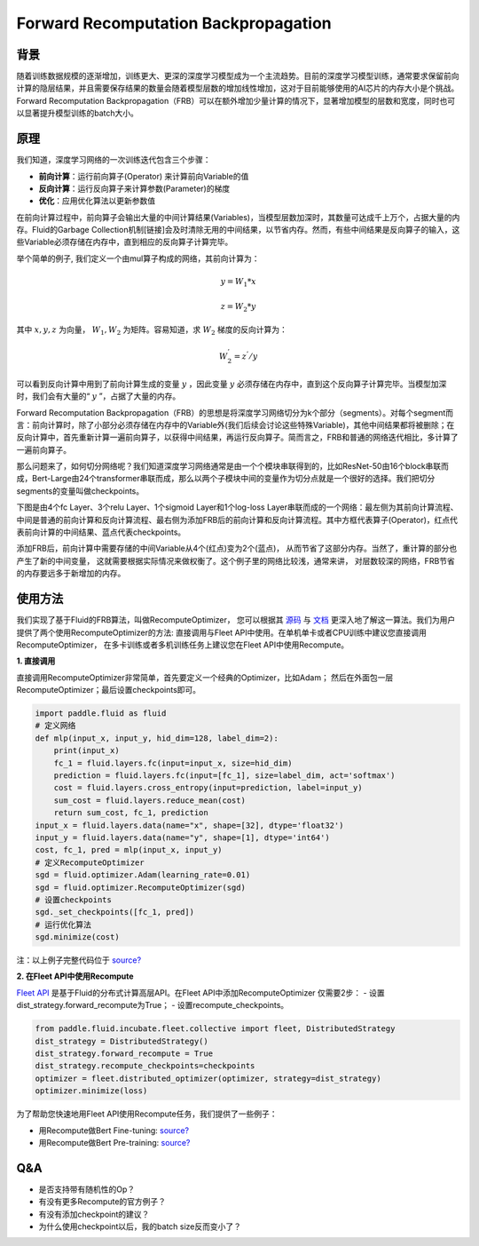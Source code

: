 
Forward Recomputation Backpropagation
=============

背景
---------
 
随着训练数据规模的逐渐增加，训练更大、更深的深度学习模型成为一个主流趋势。目前的深度学习模型训练，通常要求保留前向计算的隐层结果，并且需要保存结果的数量会随着模型层数的增加线性增加，这对于目前能够使用的AI芯片的内存大小是个挑战。Forward Recomputation Backpropagation（FRB）可以在额外增加少量计算的情况下，显著增加模型的层数和宽度，同时也可以显著提升模型训练的batch大小。

原理
---------

我们知道，深度学习网络的一次训练迭代包含三个步骤：

- **前向计算**：运行前向算子(Operator) 来计算前向Variable的值
- **反向计算**：运行反向算子来计算参数(Parameter)的梯度
- **优化**：应用优化算法以更新参数值

在前向计算过程中，前向算子会输出大量的中间计算结果(Variables)，当模型层数加深时，其数量可达成千上万个，占据大量的内存。Fluid的Garbage Collection机制[链接]会及时清除无用的中间结果，以节省内存。然而，有些中间结果是反向算子的输入，这些Variable必须存储在内存中，直到相应的反向算子计算完毕。

举个简单的例子, 我们定义一个由mul算子构成的网络，其前向计算为：

.. math::

    y = W_1 * x

    z = W_2 * y

其中 :math:`x, y, z` 为向量， :math:`W_1, W_2` 为矩阵。容易知道，求 :math:`W_2` 梯度的反向计算为：

.. math::
    W_{2}^{'} = z^{'} / y 

可以看到反向计算中用到了前向计算生成的变量 :math:`y` ，因此变量 :math:`y` 必须存储在内存中，直到这个反向算子计算完毕。当模型加深时，我们会有大量的“ :math:`y` ”，占据了大量的内存。

Forward Recomputation Backpropagation（FRB）的思想是将深度学习网络切分为k个部分（segments）。对每个segment而言：前向计算时，除了小部分必须存储在内存中的Variable外(我们后续会讨论这些特殊Variable)，其他中间结果都将被删除；在反向计算中，首先重新计算一遍前向算子，以获得中间结果，再运行反向算子。简而言之，FRB和普通的网络迭代相比，多计算了一遍前向算子。

那么问题来了，如何切分网络呢？我们知道深度学习网络通常是由一个个模块串联得到的，比如ResNet-50由16个block串联而成，Bert-Large由24个transformer串联而成，那么以两个子模块中间的变量作为切分点就是一个很好的选择。我们把切分segments的变量叫做checkpoints。

下图是由4个fc Layer、3个relu Layer、1个sigmoid Layer和1个log-loss Layer串联而成的一个网络：最左侧为其前向计算流程、中间是普通的前向计算和反向计算流程、最右侧为添加FRB后的前向计算和反向计算流程。其中方框代表算子(Operator)，红点代表前向计算的中间结果、蓝点代表checkpoints。

.. image:: image/recompute.png

添加FRB后，前向计算中需要存储的中间Variable从4个(红点)变为2个(蓝点)，
从而节省了这部分内存。当然了，重计算的部分也产生了新的中间变量，
这就需要根据实际情况来做权衡了。这个例子里的网络比较浅，通常来讲，
对层数较深的网络，FRB节省的内存要远多于新增加的内存。

使用方法
---------

我们实现了基于Fluid的FRB算法，叫做RecomputeOptimizer，
您可以根据其 `源码 <https://github.com/PaddlePaddle/Paddle/blob/develop/python/paddle/fluid/optimizer.py>`_
与
`文档 <https://www.paddlepaddle.org.cn/documentation/docs/zh/api_cn/optimizer_cn/RecomputeOptimizer_cn.html>`_
更深入地了解这一算法。我们为用户提供了两个使用RecomputeOptimizer的方法:
直接调用与Fleet API中使用。在单机单卡或者CPU训练中建议您直接调用RecomputeOptimizer，
在多卡训练或者多机训练任务上建议您在Fleet API中使用Recompute。

**1. 直接调用**
 
直接调用RecomputeOptimizer非常简单，首先要定义一个经典的Optimizer，比如Adam；
然后在外面包一层RecomputeOptimizer；最后设置checkpoints即可。
 
.. code-block:: python

            import paddle.fluid as fluid
            # 定义网络
            def mlp(input_x, input_y, hid_dim=128, label_dim=2):
                print(input_x)
                fc_1 = fluid.layers.fc(input=input_x, size=hid_dim)
                prediction = fluid.layers.fc(input=[fc_1], size=label_dim, act='softmax')
                cost = fluid.layers.cross_entropy(input=prediction, label=input_y)
                sum_cost = fluid.layers.reduce_mean(cost)
                return sum_cost, fc_1, prediction
            input_x = fluid.layers.data(name="x", shape=[32], dtype='float32')
            input_y = fluid.layers.data(name="y", shape=[1], dtype='int64')
            cost, fc_1, pred = mlp(input_x, input_y)
            # 定义RecomputeOptimizer
            sgd = fluid.optimizer.Adam(learning_rate=0.01)
            sgd = fluid.optimizer.RecomputeOptimizer(sgd)
            # 设置checkpoints
            sgd._set_checkpoints([fc_1, pred])
            # 运行优化算法
            sgd.minimize(cost)

注：以上例子完整代码位于 `source? <?>`_

**2. 在Fleet API中使用Recompute**

`Fleet API <https://github.com/PaddlePaddle/Fleet>`_ 
是基于Fluid的分布式计算高层API。在Fleet API中添加RecomputeOptimizer
仅需要2步：
- 设置dist_strategy.forward_recompute为True；
- 设置recompute_checkpoints。

.. code-block:: python

    from paddle.fluid.incubate.fleet.collective import fleet, DistributedStrategy
    dist_strategy = DistributedStrategy()
    dist_strategy.forward_recompute = True
    dist_strategy.recompute_checkpoints=checkpoints
    optimizer = fleet.distributed_optimizer(optimizer, strategy=dist_strategy)
    optimizer.minimize(loss)

为了帮助您快速地用Fleet API使用Recompute任务，我们提供了一些例子：

- 用Recompute做Bert Fine-tuning:  `source? <???>`_
- 用Recompute做Bert Pre-training: `source? <???>`_

Q&A
-------

- 是否支持带有随机性的Op？

- 有没有更多Recompute的官方例子？

- 有没有添加checkpoint的建议？

- 为什么使用checkpoint以后，我的batch size反而变小了？
